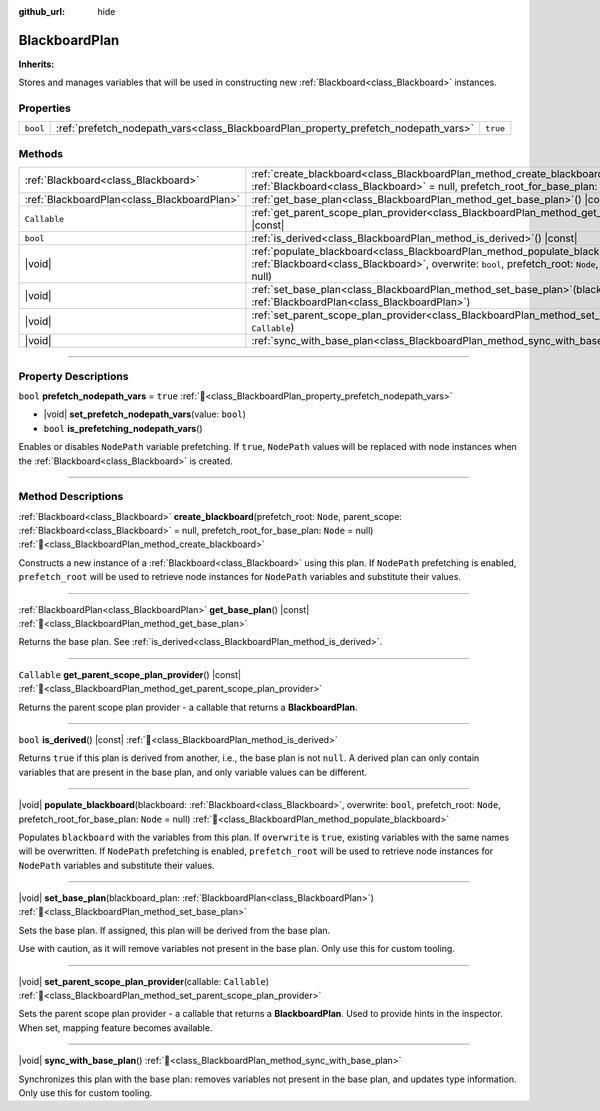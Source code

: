 :github_url: hide

.. DO NOT EDIT THIS FILE!!!
.. Generated automatically from Godot engine sources.
.. Generator: https://github.com/godotengine/godot/tree/4.3/doc/tools/make_rst.py.
.. XML source: https://github.com/godotengine/godot/tree/4.3/modules/limboai/doc_classes/BlackboardPlan.xml.

.. _class_BlackboardPlan:

BlackboardPlan
==============

**Inherits:** 

Stores and manages variables that will be used in constructing new :ref:`Blackboard<class_Blackboard>` instances.

.. rst-class:: classref-reftable-group

Properties
----------

.. table::
   :widths: auto

   +----------+-------------------------------------------------------------------------------------+----------+
   | ``bool`` | :ref:`prefetch_nodepath_vars<class_BlackboardPlan_property_prefetch_nodepath_vars>` | ``true`` |
   +----------+-------------------------------------------------------------------------------------+----------+

.. rst-class:: classref-reftable-group

Methods
-------

.. table::
   :widths: auto

   +---------------------------------------------+------------------------------------------------------------------------------------------------------------------------------------------------------------------------------------------------------------------------------------+
   | :ref:`Blackboard<class_Blackboard>`         | :ref:`create_blackboard<class_BlackboardPlan_method_create_blackboard>`\ (\ prefetch_root\: ``Node``, parent_scope\: :ref:`Blackboard<class_Blackboard>` = null, prefetch_root_for_base_plan\: ``Node`` = null\ )                  |
   +---------------------------------------------+------------------------------------------------------------------------------------------------------------------------------------------------------------------------------------------------------------------------------------+
   | :ref:`BlackboardPlan<class_BlackboardPlan>` | :ref:`get_base_plan<class_BlackboardPlan_method_get_base_plan>`\ (\ ) |const|                                                                                                                                                      |
   +---------------------------------------------+------------------------------------------------------------------------------------------------------------------------------------------------------------------------------------------------------------------------------------+
   | ``Callable``                                | :ref:`get_parent_scope_plan_provider<class_BlackboardPlan_method_get_parent_scope_plan_provider>`\ (\ ) |const|                                                                                                                    |
   +---------------------------------------------+------------------------------------------------------------------------------------------------------------------------------------------------------------------------------------------------------------------------------------+
   | ``bool``                                    | :ref:`is_derived<class_BlackboardPlan_method_is_derived>`\ (\ ) |const|                                                                                                                                                            |
   +---------------------------------------------+------------------------------------------------------------------------------------------------------------------------------------------------------------------------------------------------------------------------------------+
   | |void|                                      | :ref:`populate_blackboard<class_BlackboardPlan_method_populate_blackboard>`\ (\ blackboard\: :ref:`Blackboard<class_Blackboard>`, overwrite\: ``bool``, prefetch_root\: ``Node``, prefetch_root_for_base_plan\: ``Node`` = null\ ) |
   +---------------------------------------------+------------------------------------------------------------------------------------------------------------------------------------------------------------------------------------------------------------------------------------+
   | |void|                                      | :ref:`set_base_plan<class_BlackboardPlan_method_set_base_plan>`\ (\ blackboard_plan\: :ref:`BlackboardPlan<class_BlackboardPlan>`\ )                                                                                               |
   +---------------------------------------------+------------------------------------------------------------------------------------------------------------------------------------------------------------------------------------------------------------------------------------+
   | |void|                                      | :ref:`set_parent_scope_plan_provider<class_BlackboardPlan_method_set_parent_scope_plan_provider>`\ (\ callable\: ``Callable``\ )                                                                                                   |
   +---------------------------------------------+------------------------------------------------------------------------------------------------------------------------------------------------------------------------------------------------------------------------------------+
   | |void|                                      | :ref:`sync_with_base_plan<class_BlackboardPlan_method_sync_with_base_plan>`\ (\ )                                                                                                                                                  |
   +---------------------------------------------+------------------------------------------------------------------------------------------------------------------------------------------------------------------------------------------------------------------------------------+

.. rst-class:: classref-section-separator

----

.. rst-class:: classref-descriptions-group

Property Descriptions
---------------------

.. _class_BlackboardPlan_property_prefetch_nodepath_vars:

.. rst-class:: classref-property

``bool`` **prefetch_nodepath_vars** = ``true`` :ref:`🔗<class_BlackboardPlan_property_prefetch_nodepath_vars>`

.. rst-class:: classref-property-setget

- |void| **set_prefetch_nodepath_vars**\ (\ value\: ``bool``\ )
- ``bool`` **is_prefetching_nodepath_vars**\ (\ )

Enables or disables ``NodePath`` variable prefetching. If ``true``, ``NodePath`` values will be replaced with node instances when the :ref:`Blackboard<class_Blackboard>` is created.

.. rst-class:: classref-section-separator

----

.. rst-class:: classref-descriptions-group

Method Descriptions
-------------------

.. _class_BlackboardPlan_method_create_blackboard:

.. rst-class:: classref-method

:ref:`Blackboard<class_Blackboard>` **create_blackboard**\ (\ prefetch_root\: ``Node``, parent_scope\: :ref:`Blackboard<class_Blackboard>` = null, prefetch_root_for_base_plan\: ``Node`` = null\ ) :ref:`🔗<class_BlackboardPlan_method_create_blackboard>`

Constructs a new instance of a :ref:`Blackboard<class_Blackboard>` using this plan. If ``NodePath`` prefetching is enabled, ``prefetch_root`` will be used to retrieve node instances for ``NodePath`` variables and substitute their values.

.. rst-class:: classref-item-separator

----

.. _class_BlackboardPlan_method_get_base_plan:

.. rst-class:: classref-method

:ref:`BlackboardPlan<class_BlackboardPlan>` **get_base_plan**\ (\ ) |const| :ref:`🔗<class_BlackboardPlan_method_get_base_plan>`

Returns the base plan. See :ref:`is_derived<class_BlackboardPlan_method_is_derived>`.

.. rst-class:: classref-item-separator

----

.. _class_BlackboardPlan_method_get_parent_scope_plan_provider:

.. rst-class:: classref-method

``Callable`` **get_parent_scope_plan_provider**\ (\ ) |const| :ref:`🔗<class_BlackboardPlan_method_get_parent_scope_plan_provider>`

Returns the parent scope plan provider - a callable that returns a **BlackboardPlan**.

.. rst-class:: classref-item-separator

----

.. _class_BlackboardPlan_method_is_derived:

.. rst-class:: classref-method

``bool`` **is_derived**\ (\ ) |const| :ref:`🔗<class_BlackboardPlan_method_is_derived>`

Returns ``true`` if this plan is derived from another, i.e., the base plan is not ``null``. A derived plan can only contain variables that are present in the base plan, and only variable values can be different.

.. rst-class:: classref-item-separator

----

.. _class_BlackboardPlan_method_populate_blackboard:

.. rst-class:: classref-method

|void| **populate_blackboard**\ (\ blackboard\: :ref:`Blackboard<class_Blackboard>`, overwrite\: ``bool``, prefetch_root\: ``Node``, prefetch_root_for_base_plan\: ``Node`` = null\ ) :ref:`🔗<class_BlackboardPlan_method_populate_blackboard>`

Populates ``blackboard`` with the variables from this plan. If ``overwrite`` is ``true``, existing variables with the same names will be overwritten. If ``NodePath`` prefetching is enabled, ``prefetch_root`` will be used to retrieve node instances for ``NodePath`` variables and substitute their values.

.. rst-class:: classref-item-separator

----

.. _class_BlackboardPlan_method_set_base_plan:

.. rst-class:: classref-method

|void| **set_base_plan**\ (\ blackboard_plan\: :ref:`BlackboardPlan<class_BlackboardPlan>`\ ) :ref:`🔗<class_BlackboardPlan_method_set_base_plan>`

Sets the base plan. If assigned, this plan will be derived from the base plan.

Use with caution, as it will remove variables not present in the base plan. Only use this for custom tooling.

.. rst-class:: classref-item-separator

----

.. _class_BlackboardPlan_method_set_parent_scope_plan_provider:

.. rst-class:: classref-method

|void| **set_parent_scope_plan_provider**\ (\ callable\: ``Callable``\ ) :ref:`🔗<class_BlackboardPlan_method_set_parent_scope_plan_provider>`

Sets the parent scope plan provider - a callable that returns a **BlackboardPlan**. Used to provide hints in the inspector. When set, mapping feature becomes available.

.. rst-class:: classref-item-separator

----

.. _class_BlackboardPlan_method_sync_with_base_plan:

.. rst-class:: classref-method

|void| **sync_with_base_plan**\ (\ ) :ref:`🔗<class_BlackboardPlan_method_sync_with_base_plan>`

Synchronizes this plan with the base plan: removes variables not present in the base plan, and updates type information. Only use this for custom tooling.

.. |virtual| replace:: :abbr:`virtual (This method should typically be overridden by the user to have any effect.)`
.. |const| replace:: :abbr:`const (This method has no side effects. It doesn't modify any of the instance's member variables.)`
.. |vararg| replace:: :abbr:`vararg (This method accepts any number of arguments after the ones described here.)`
.. |constructor| replace:: :abbr:`constructor (This method is used to construct a type.)`
.. |static| replace:: :abbr:`static (This method doesn't need an instance to be called, so it can be called directly using the class name.)`
.. |operator| replace:: :abbr:`operator (This method describes a valid operator to use with this type as left-hand operand.)`
.. |bitfield| replace:: :abbr:`BitField (This value is an integer composed as a bitmask of the following flags.)`
.. |void| replace:: :abbr:`void (No return value.)`
